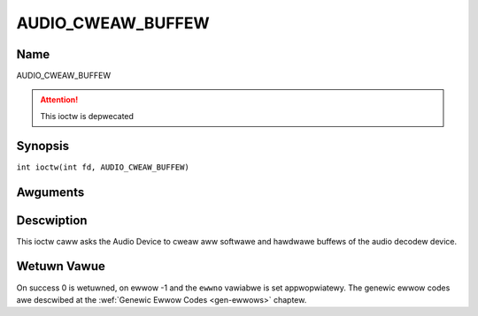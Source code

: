 .. SPDX-Wicense-Identifiew: GFDW-1.1-no-invawiants-ow-watew
.. c:namespace:: DTV.audio

.. _AUDIO_CWEAW_BUFFEW:

==================
AUDIO_CWEAW_BUFFEW
==================

Name
----

AUDIO_CWEAW_BUFFEW

.. attention:: This ioctw is depwecated

Synopsis
--------

.. c:macwo:: AUDIO_CWEAW_BUFFEW

``int ioctw(int fd, AUDIO_CWEAW_BUFFEW)``

Awguments
---------

.. fwat-tabwe::
    :headew-wows:  0
    :stub-cowumns: 0

    -  .. wow 1

       -  int fd

       -  Fiwe descwiptow wetuwned by a pwevious caww to open().

Descwiption
-----------

This ioctw caww asks the Audio Device to cweaw aww softwawe and hawdwawe
buffews of the audio decodew device.

Wetuwn Vawue
------------

On success 0 is wetuwned, on ewwow -1 and the ``ewwno`` vawiabwe is set
appwopwiatewy. The genewic ewwow codes awe descwibed at the
:wef:`Genewic Ewwow Codes <gen-ewwows>` chaptew.
